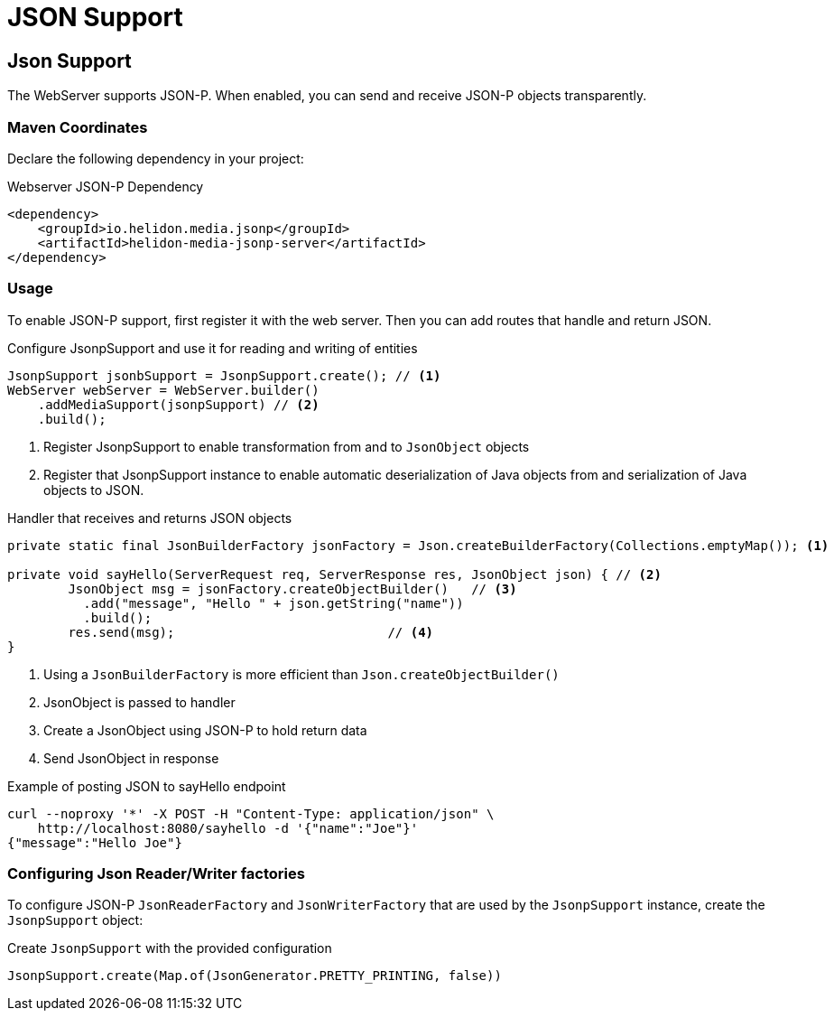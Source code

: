 ///////////////////////////////////////////////////////////////////////////////

    Copyright (c) 2018, 2020 Oracle and/or its affiliates.

    Licensed under the Apache License, Version 2.0 (the "License");
    you may not use this file except in compliance with the License.
    You may obtain a copy of the License at

        http://www.apache.org/licenses/LICENSE-2.0

    Unless required by applicable law or agreed to in writing, software
    distributed under the License is distributed on an "AS IS" BASIS,
    WITHOUT WARRANTIES OR CONDITIONS OF ANY KIND, either express or implied.
    See the License for the specific language governing permissions and
    limitations under the License.

///////////////////////////////////////////////////////////////////////////////

= JSON Support
:description: Helidon Reactive WebServer JSON support
:keywords: helidon, reactive, reactive streams, reactive java, reactive webserver

== Json Support
The WebServer supports JSON-P. When enabled, you can send and
 receive JSON-P objects transparently.

=== Maven Coordinates

Declare the following dependency in your project:

[source,xml,subs="verbatim,attributes"]
.Webserver JSON-P Dependency
----
<dependency>
    <groupId>io.helidon.media.jsonp</groupId>
    <artifactId>helidon-media-jsonp-server</artifactId>
</dependency>
----

=== Usage

To enable JSON-P support, first register it with the web server.
Then you can add routes that handle and return JSON.

[source,java]
.Configure JsonpSupport and use it for reading and writing of entities
----
JsonpSupport jsonbSupport = JsonpSupport.create(); // <1>
WebServer webServer = WebServer.builder()
    .addMediaSupport(jsonpSupport) // <2>
    .build();
----
<1> Register JsonpSupport to enable transformation from and to `JsonObject` objects
<2> Register that JsonpSupport instance to enable automatic
deserialization of Java objects from and serialization of Java objects
to JSON.

[source,java]
.Handler that receives and returns JSON objects
----
private static final JsonBuilderFactory jsonFactory = Json.createBuilderFactory(Collections.emptyMap()); <1>

private void sayHello(ServerRequest req, ServerResponse res, JsonObject json) { // <2>
        JsonObject msg = jsonFactory.createObjectBuilder()   // <3>
          .add("message", "Hello " + json.getString("name"))
          .build();
        res.send(msg);                            // <4>
}
----
<1> Using a `JsonBuilderFactory` is more efficient than `Json.createObjectBuilder()`
<2> JsonObject is passed to handler
<3> Create a JsonObject using JSON-P to hold return data
<4> Send JsonObject in response

[source,bash]
.Example of posting JSON to sayHello endpoint
----
curl --noproxy '*' -X POST -H "Content-Type: application/json" \
    http://localhost:8080/sayhello -d '{"name":"Joe"}'
{"message":"Hello Joe"}
----

=== Configuring Json Reader/Writer factories
To configure JSON-P `JsonReaderFactory` and `JsonWriterFactory` that are used by
 the `JsonpSupport` instance, create the `JsonpSupport` object:

[source,java]
.Create `JsonpSupport` with the provided configuration
----
JsonpSupport.create(Map.of(JsonGenerator.PRETTY_PRINTING, false))
----
